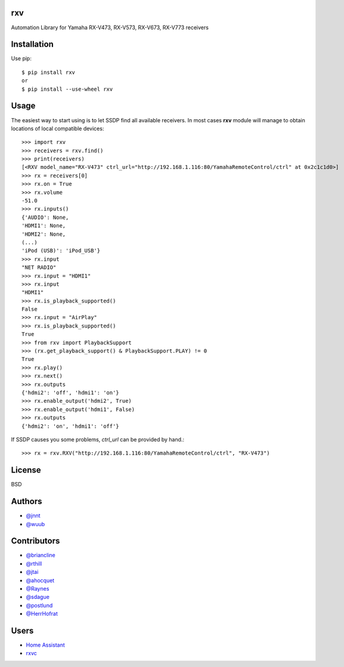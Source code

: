rxv 
===
.. image:: https://travis-ci.org/wuub/rxv.svg?branch=master
    :target: https://travis-ci.org/wuub/rxv

.. image:: https://landscape.io/github/wuub/rxv/master/landscape.svg?style=flat
   :target: https://landscape.io/github/wuub/rxv/master
   :alt: Code Health

Automation Library for Yamaha RX-V473, RX-V573, RX-V673, RX-V773 receivers

Installation
============

Use pip::

  $ pip install rxv
  or
  $ pip install --use-wheel rxv


Usage
=====

The easiest way to start using is to let SSDP find all available receivers.
In most cases **rxv** module will manage to obtain locations of local compatible devices::

  >>> import rxv
  >>> receivers = rxv.find()
  >>> print(receivers)
  [<RXV model_name="RX-V473" ctrl_url="http://192.168.1.116:80/YamahaRemoteControl/ctrl" at 0x2c1c1d0>]
  >>> rx = receivers[0]
  >>> rx.on = True
  >>> rx.volume
  -51.0
  >>> rx.inputs()
  {'AUDIO': None,
  'HDMI1': None,
  'HDMI2': None,
  (...)
  'iPod (USB)': 'iPod_USB'}
  >>> rx.input
  "NET RADIO"
  >>> rx.input = "HDMI1"
  >>> rx.input
  "HDMI1"
  >>> rx.is_playback_supported()
  False
  >>> rx.input = "AirPlay"
  >>> rx.is_playback_supported()
  True
  >>> from rxv import PlaybackSupport
  >>> (rx.get_playback_support() & PlaybackSupport.PLAY) != 0
  True
  >>> rx.play()
  >>> rx.next()
  >>> rx.outputs
  {'hdmi2': 'off', 'hdmi1': 'on'}
  >>> rx.enable_output('hdmi2', True)
  >>> rx.enable_output('hdmi1', False)
  >>> rx.outputs
  {'hdmi2': 'on', 'hdmi1': 'off'}


If SSDP causes you some problems, `ctrl_url` can be provided by hand.::

  >>> rx = rxv.RXV("http://192.168.1.116:80/YamahaRemoteControl/ctrl", "RX-V473")


License
=======

BSD


Authors
=======

* `@jnnt <https://github.com/jnnt>`_
* `@wuub <https://github.com/wuub>`_

Contributors
============

* `@briancline <https://github.com/briancline>`_
* `@rthill <https://github.com/rthill>`_
* `@jtai <https://github.com/jtai>`_
* `@ahocquet <https://github.com/ahocquet>`_
* `@Raynes <https://github.com/Raynes>`_
* `@sdague <https://github.com/sdague>`_
* `@postlund <https://github.com/postlund>`_
* `@HerrHofrat <https://github.com/HerrHofrat>`_

Users
=====

* `Home Assistant <https://github.com/home-assistant/home-assistant/>`_
* `rxvc <https://github.com/Raynes/rxvc>`_

